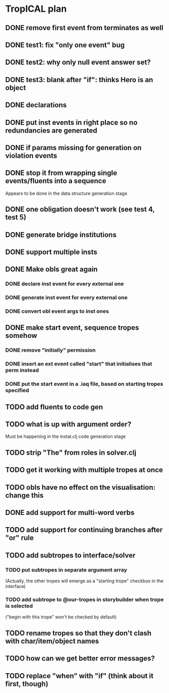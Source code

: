 * TropICAL plan
** DONE remove first event from *terminates* as well
   CLOSED: [2017-03-31 Fri 15:43]
** DONE test1: fix "only one event" bug
   CLOSED: [2017-04-11 Tue 11:08]
** DONE test2: why only null event answer set?
   CLOSED: [2017-04-11 Tue 10:35]
** DONE test3: blank after "if": thinks Hero is an object
   CLOSED: [2017-04-16 Sun 10:54]
** DONE declarations
   CLOSED: [2017-04-16 Sun 10:54]
** DONE put inst events in right place so no redundancies are generated
   CLOSED: [2017-04-17 Mon 09:08]
** DONE if params missing for generation on violation events
   CLOSED: [2017-04-17 Mon 10:27]
** DONE stop it from wrapping single events/fluents into a sequence
   CLOSED: [2017-04-16 Sun 10:54]
Appears to be done in the data structure generation stage
** DONE one obligation doesn't work (see test 4, test 5)
   CLOSED: [2017-04-17 Mon 10:41]
** DONE generate bridge institutions
   CLOSED: [2017-04-17 Mon 19:44]
** DONE support multiple insts
   CLOSED: [2017-04-16 Sun 10:55]
** DONE Make obls great again
   CLOSED: [2017-04-17 Mon 08:23]
*** DONE declare inst event for every external one
    CLOSED: [2017-04-17 Mon 07:59]
*** DONE generate inst event for every external one
    CLOSED: [2017-04-17 Mon 08:16]
*** DONE convert obl event args to inst ones
    CLOSED: [2017-04-17 Mon 08:23]
** DONE make start event, sequence tropes somehow
   CLOSED: [2017-04-17 Mon 19:44]
*** DONE remove "initially" permission
    CLOSED: [2017-04-17 Mon 19:44]
*** DONE insert an ext event called "start" that initialises that perm instead
    CLOSED: [2017-04-17 Mon 19:44]
*** DONE put the start event in a .iaq file, based on starting tropes specified
    CLOSED: [2017-04-17 Mon 19:44]
** TODO add fluents to code gen
** TODO what is up with argument order?
Must be happening in the instal.clj code generation stage
** TODO strip "The" from roles in solver.clj
** TODO get it working with multiple tropes at once
** TODO obls have no effect on the visualisation: change this
** DONE add support for multi-word verbs
   CLOSED: [2017-05-12 Fri 09:37]
** TODO add support for continuing branches after "or" rule
** TODO add subtropes to interface/solver
*** TODO put subtropes in separate argument array
(Actually, the other tropes will emerge as a "starting trope" checkbox in the interface)
*** TODO add subtrope to @our-tropes in storybuilder when trope is selected
("begin with this trope" won't be checked by default)
** TODO rename tropes so that they don't clash with char/item/object names
** TODO how can we get better error messages?
** TODO replace "when" with "if" (think about it first, though)
